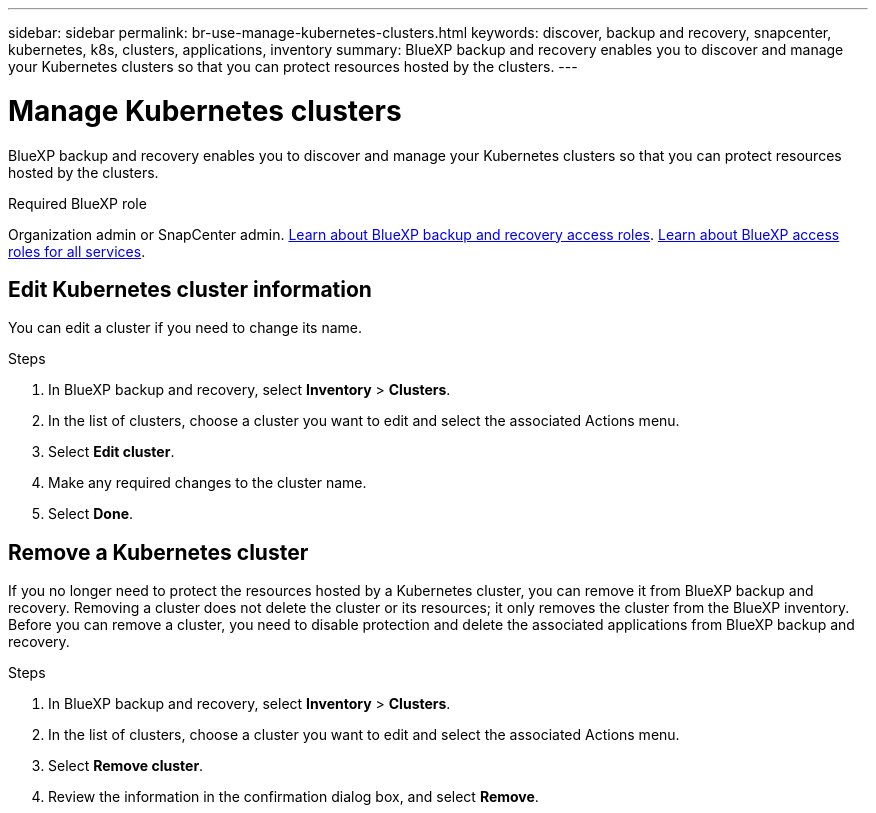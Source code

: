 ---
sidebar: sidebar
permalink: br-use-manage-kubernetes-clusters.html
keywords: discover, backup and recovery, snapcenter, kubernetes, k8s, clusters, applications, inventory
summary: BlueXP backup and recovery enables you to discover and manage your Kubernetes clusters so that you can protect resources hosted by the clusters. 
---

= Manage Kubernetes clusters 
:hardbreaks:
:nofooter:
:icons: font
:linkattrs:
:imagesdir: ./media/

[.lead]
BlueXP backup and recovery enables you to discover and manage your Kubernetes clusters so that you can protect resources hosted by the clusters. 

.Required BlueXP role

Organization admin or SnapCenter admin. link:reference-roles.html[Learn about BlueXP backup and recovery access roles]. https://docs.netapp.com/us-en/bluexp-setup-admin/reference-iam-predefined-roles.html[Learn about BlueXP access roles for all services^].


== Edit Kubernetes cluster information
You can edit a cluster if you need to change its name. 

.Steps

. In BlueXP backup and recovery, select *Inventory* > *Clusters*.
. In the list of clusters, choose a cluster you want to edit and select the associated Actions menu.
. Select *Edit cluster*.
. Make any required changes to the cluster name.
. Select *Done*.

== Remove a Kubernetes cluster
If you no longer need to protect the resources hosted by a Kubernetes cluster, you can remove it from BlueXP backup and recovery. Removing a cluster does not delete the cluster or its resources; it only removes the cluster from the BlueXP inventory. Before you can remove a cluster, you need to disable protection and delete the associated applications from BlueXP backup and recovery.

.Steps

. In BlueXP backup and recovery, select *Inventory* > *Clusters*.
. In the list of clusters, choose a cluster you want to edit and select the associated Actions menu.
. Select *Remove cluster*.
. Review the information in the confirmation dialog box, and select *Remove*.